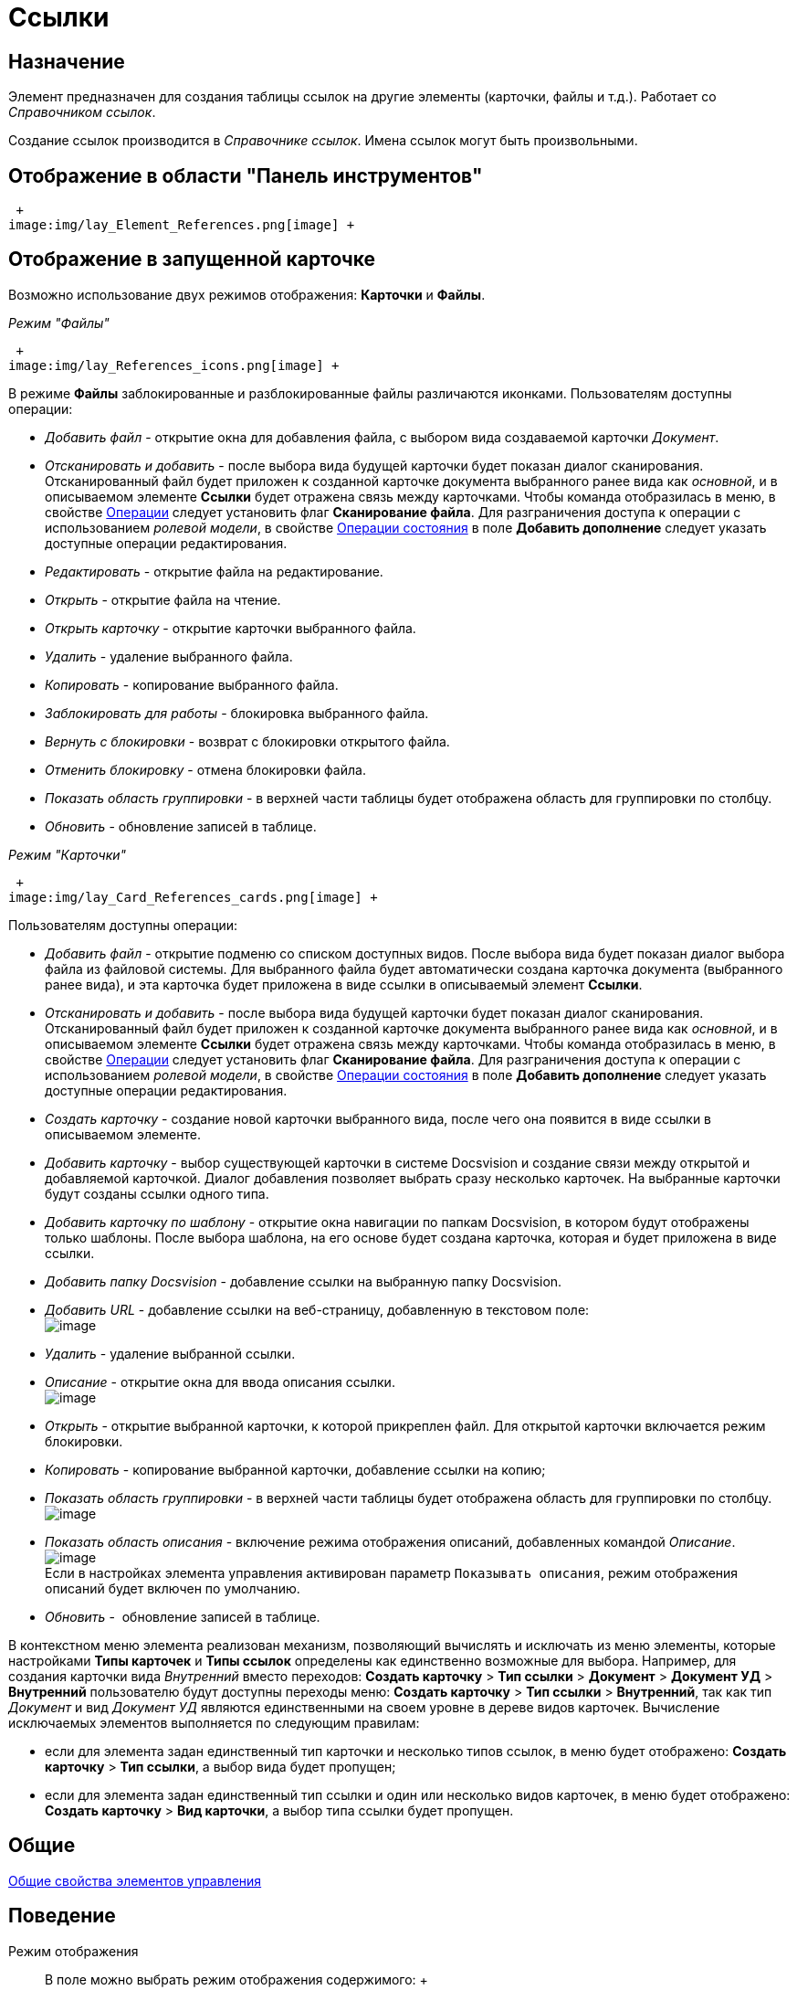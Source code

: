= Ссылки

== Назначение

Элемент предназначен для создания таблицы ссылок на другие элементы (карточки, файлы и т.д.). Работает со _Справочником ссылок_.

Создание ссылок производится в _Справочнике ссылок_. Имена ссылок могут быть произвольными.

== Отображение в области "Панель инструментов"

 +
image:img/lay_Element_References.png[image] +

== Отображение в запущенной карточке

Возможно использование двух режимов отображения: *Карточки* и *Файлы*.

_Режим "Файлы"_

 +
image:img/lay_References_icons.png[image] +

В режиме *Файлы* заблокированные и разблокированные файлы различаются иконками. Пользователям доступны операции:

* _Добавить файл_ - открытие окна для добавления файла, с выбором вида создаваемой карточки _Документ_.
* _Отсканировать и добавить_ - после выбора вида будущей карточки будет показан диалог сканирования. Отсканированный файл будет приложен к созданной карточке документа выбранного ранее вида как _основной_, и в описываемом элементе *Ссылки* будет отражена связь между карточками. Чтобы команда отобразилась в меню, в свойстве xref:reference_ivv_1fz_fm__operations[Операции] следует установить флаг *Сканирование файла*. Для разграничения доступа к операции с использованием _ролевой модели_, в свойстве xref:reference_ivv_1fz_fm__state_operations[Операции состояния] в поле *Добавить дополнение* следует указать доступные операции редактирования.
* _Редактировать_ - открытие файла на редактирование.
* _Открыть_ - открытие файла на чтение.
* _Открыть карточку_ - открытие карточки выбранного файла.
* _Удалить_ - удаление выбранного файла.
* _Копировать_ - копирование выбранного файла.
* _Заблокировать для работы_ - блокировка выбранного файла.
* _Вернуть с блокировки_ - возврат с блокировки открытого файла.
* _Отменить блокировку_ - отмена блокировки файла.
* _Показать область группировки_ - в верхней части таблицы будет отображена область для группировки по столбцу.
* _Обновить_ - обновление записей в таблице.

_Режим "Карточки"_

 +
image:img/lay_Card_References_cards.png[image] +

Пользователям доступны операции:

* _Добавить файл_ - открытие подменю со списком доступных видов. После выбора вида будет показан диалог выбора файла из файловой системы. Для выбранного файла будет автоматически создана карточка документа (выбранного ранее вида), и эта карточка будет приложена в виде ссылки в описываемый элемент *Ссылки*.
* _Отсканировать и добавить_ - после выбора вида будущей карточки будет показан диалог сканирования. Отсканированный файл будет приложен к созданной карточке документа выбранного ранее вида как _основной_, и в описываемом элементе *Ссылки* будет отражена связь между карточками. Чтобы команда отобразилась в меню, в свойстве xref:reference_ivv_1fz_fm__operations[Операции] следует установить флаг *Сканирование файла*. Для разграничения доступа к операции с использованием _ролевой модели_, в свойстве xref:reference_ivv_1fz_fm__state_operations[Операции состояния] в поле *Добавить дополнение* следует указать доступные операции редактирования.
* _Создать карточку_ - создание новой карточки выбранного вида, после чего она появится в виде ссылки в описываемом элементе.
* _Добавить карточку_ - выбор существующей карточки в системе Docsvision и создание связи между открытой и добавляемой карточкой. Диалог добавления позволяет выбрать сразу несколько карточек. На выбранные карточки будут созданы ссылки одного типа.
* _Добавить карточку по шаблону_ - открытие окна навигации по папкам Docsvision, в котором будут отображены только шаблоны. После выбора шаблона, на его основе будет создана карточка, которая и будет приложена в виде ссылки.
* _Добавить папку Docsvision_ - добавление ссылки на выбранную папку Docsvision.
* _Добавить URL_ - добавление ссылки на веб-страницу, добавленную в текстовом поле: +
image:/lay_References_url.png[image] +
* _Удалить_ - удаление выбранной ссылки.
* _Описание_ - открытие окна для ввода описания ссылки. +
image:/lay_References_ref_description.png[image] +
* _Открыть_ - открытие выбранной карточки, к которой прикреплен файл. Для открытой карточки включается режим блокировки.
* _Копировать_ - копирование выбранной карточки, добавление ссылки на копию;
* _Показать область группировки_ - в верхней части таблицы будет отображена область для группировки по столбцу. +
image:/lay_References_group_area.png[image] +
* _Показать область описания_ - включение режима отображения описаний, добавленных командой _Описание_. +
image:/lay_References_description_area.png[image] +
Если в настройках элемента управления активирован параметр `Показывать описания`, режим отображения описаний будет включен по умолчанию.
* _Обновить_ -  обновление записей в таблице.

В контекстном меню элемента реализован механизм, позволяющий вычислять и исключать из меню элементы, которые настройками *Типы карточек* и *Типы ссылок* определены как единственно возможные для выбора. Например, для создания карточки вида _Внутренний_ вместо переходов: [.ph .menucascade]#*Создать карточку* > *Тип ссылки* > *Документ* > *Документ УД* > *Внутренний*# пользователю будут доступны переходы меню: [.ph .menucascade]#*Создать карточку* > *Тип ссылки* > *Внутренний*#, так как тип _Документ_ и вид _Документ УД_ являются единственными на своем уровне в дереве видов карточек. Вычисление исключаемых элементов выполняется по следующим правилам:

* если для элемента задан единственный тип карточки и несколько типов ссылок, в меню будет отображено: [.ph .menucascade]#*Создать карточку* > *Тип ссылки*#, а выбор вида будет пропущен;
* если для элемента задан единственный тип ссылки и один или несколько видов карточек, в меню будет отображено: [.ph .menucascade]#*Создать карточку* > *Вид карточки*#, а выбор типа ссылки будет пропущен.

== Общие

xref:lay_Elements_general.adoc[Общие свойства элементов управления]

== Поведение

Режим отображения::
  В поле можно выбрать режим отображения содержимого:
  +
  * _Файлы_ -  режим предназначен для работы со ссылками на карточки _Документ_. В данном режиме вложения отображаются в виде списка файлов.
  * _Карточки_ - режим предназначен для работы со ссылками любых типов. В данном режиме вложения отображаются в виде таблицы карточек.

== Данные

Источник данных::
  Тип поля данных - _RefcardID_ (поле - ссылка на системную карточку списка ссылок).
  +
  В поле необходимо выбрать источник данных для элемента. Например:
  +
  * Для создания карточек заданий из карточки документа указать: Источник данных – "Основная информация", Поле данных– "Ссылки".
  * Для создания карточки документа из карточки задания указать: Источник данных – "Задание", Поле данных– "Список ссылок".
  * Для отображения в области вложений карточки Задания ссылок на файлы указать: Источник данных – "Задание", Поле данных– "Список ссылок", Типы ссылок - указать типы ссылок, настроенные в _Справочнике видов карточек_ для вида задания на вкладке *Задание*.
  +
  [NOTE]
  ====
  [.note__title]#Важное замечание: Для корректной работы элемента управления, тип ссылки поля, являющегося источником данных, должен быть *Сильная ссылка*.
  ====
Операции::
  В поле необходимо выбрать операции, для которых будет доступен выбор ссылки. При этом в контекстном меню элемента появится пункт, соответствующий операции.
  +
  image::lay_References_operations.png[image]
Операции состояния::
  В поле для операций, выбранных в поле *Операции*, можно указать операцию из _Конструктора состояний_.
  +
  image::lay_References_state_operations.png[image]
Операция редактирования::
  В поле можно выбрать операцию из _Конструктора состояний_ для редактирования элемента управления. При запрете операции в конструкторе редактирование элемента *Ссылки* также будет запрещено;
Папка по умолчанию::
  В поле можно указать папку, которая будет открываться по умолчанию при выборе карточки. Допускается выбор папки любого вида (как обычной, так и виртуальной, в том числе - с параметрическим поиском). В зависимости от настроек элемента, в карточке будет выполняться следующий сценарий:
  +
  * если папка указана, при выборе карточки будет открываться данная папка;
  * если папка не указана, будет открываться _Личная_ папка, а при ее отсутствии - дерево папок.
Предпросмотр::
  В поле необходимо выбрать элемент типа xref:lay_Elements_FilePreview.adoc[Предпросмотр файла] из элементов, существующих в текущей разметке. При этом в работающем приложении при выделении файла в элементе управления _Ссылки_ файл будет открыт в режиме предварительного просмотра в связанном элементе _Предпросмотр файлов_. Файл отображается, когда значение свойства *Режим отображения* = _Файлы_.
Создание без типа ссылки::
  В поле определяется возможность добавления файлов и создания карточек без указания типа ссылок:
  +
  * _Да_ - при создании карточки в контекстном меню элемента управления _Ссылки_ будет доступна опция _Ссылка не задана_. Создавать карточки при помощи данного элемента управления можно без указания типа ссылки.
  * _Нет_ - добавление карточки и создание карточки возможно только с указанием типа ссылки.
Типы карточек::
  В поле определяется возможность добавления файлов и создания определенных типов и видов карточек. Для выбранного вида имеется возможность автоматического добавления дочерних видов. Для настройки данной возможности следует выбрать вид в окне *Разрешенные типы и виды*, затем вызвать контекстное меню для этого вида и включить опцию _Со всеми дочерними_.  Контекстное меню появится, когда значение свойства *Режим отображения* = _Файлы_ и только при наличии флага, установленного напротив требуемого вида. При включении опции _Включая дочерние_, новые создаваемые подчиненные виды автоматически добавляются в элемент управления и становятся доступными для выбора.
Типы ссылок::
  В поле определяется допустимые типы ссылок, которые могут использоваться при добавления файлов.
Хранить сильную ссылку::
  В поле можно указать необходимость использования сильных (значение *Да*) или слабых ссылок (значение *Нет*).

== Внешний вид

Показывать описания::
  Определяет видимость описаний к ссылкам:
  +
  * _Да_ - описания по умолчанию отображаются.
  * _Нет_ - описания по умолчанию скрыты.

== Настройка локализации

Допускается xref:lay_Locale_common_element_properties.adoc[локализация _общих_ свойств] элемента. Описание настройки локализации содержится в разделе xref:lay_Elements_general.adoc[Общие свойства элементов управления].
